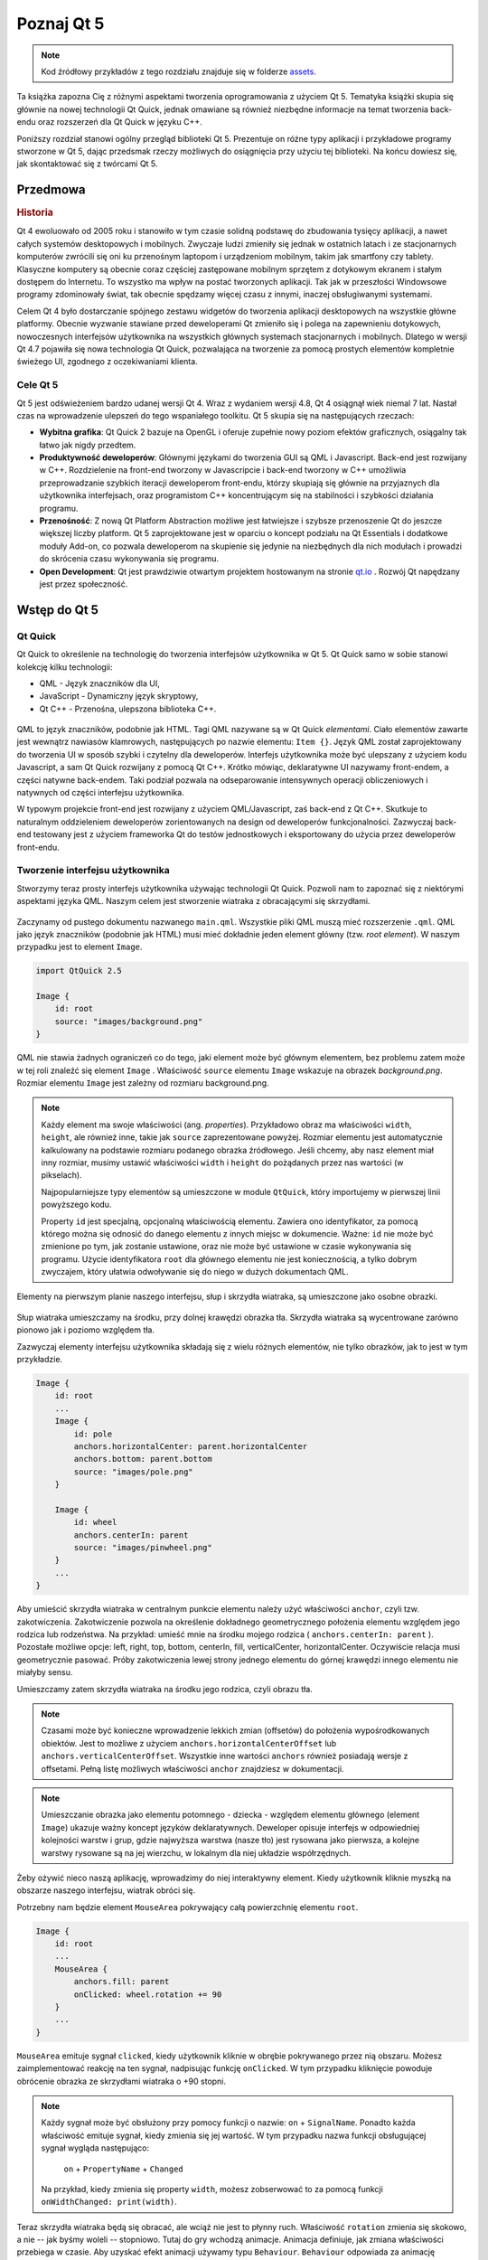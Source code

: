 ===========
Poznaj Qt 5
===========

.. sectionauthor:: `jryannel <https://github.com/jryannel>`_ , `katecpp <https://github.com/katecpp>`_

.. issues:: ch01

.. note::

    Kod źródłowy przykładów z tego rozdziału znajduje się w folderze `assets <../../assets>`_.

Ta książka zapozna Cię z różnymi aspektami tworzenia oprogramowania z użyciem Qt 5. Tematyka książki skupia się głównie na nowej technologii Qt Quick, jednak omawiane są również niezbędne informacje na temat tworzenia back-endu oraz rozszerzeń dla Qt Quick w języku C++.

Poniższy rozdział stanowi ogólny przegląd biblioteki Qt 5. Prezentuje on różne typy aplikacji i przykładowe programy stworzone w Qt 5, dając przedsmak rzeczy możliwych do osiągnięcia przy użyciu tej biblioteki. Na końcu dowiesz się, jak skontaktować się z twórcami Qt 5.


Przedmowa
=========

.. rubric:: Historia

Qt 4 ewoluowało od 2005 roku i stanowiło w tym czasie solidną podstawę do zbudowania tysięcy aplikacji, a nawet całych systemów desktopowych i mobilnych. Zwyczaje ludzi zmieniły się jednak w ostatnich latach i ze stacjonarnych komputerów zwrócili się oni ku przenośnym laptopom i urządzeniom mobilnym, takim jak smartfony czy tablety. Klasyczne komputery są obecnie coraz częściej zastępowane mobilnym sprzętem z dotykowym ekranem i stałym dostępem do Internetu. To wszystko ma wpływ na postać tworzonych aplikacji. Tak jak w przeszłości Windowsowe programy zdominowały świat, tak obecnie spędzamy więcej czasu z innymi, inaczej obsługiwanymi systemami.

Celem Qt 4 było dostarczanie spójnego zestawu widgetów do tworzenia aplikacji desktopowych na wszystkie główne platformy. Obecnie wyzwanie stawiane przed deweloperami Qt zmieniło się i polega na zapewnieniu dotykowych, nowoczesnych interfejsów użytkownika na wszystkich głównych systemach stacjonarnych i mobilnych. Dlatego w wersji Qt 4.7 pojawiła się nowa technologia Qt Quick, pozwalająca na tworzenie za pomocą prostych elementów kompletnie świeżego UI, zgodnego z oczekiwaniami klienta.

Cele Qt 5
---------

Qt 5 jest odświeżeniem bardzo udanej wersji Qt 4. Wraz z wydaniem wersji 4.8, Qt 4 osiągnął wiek niemal 7 lat. Nastał czas na wprowadzenie ulepszeń do tego wspaniałego toolkitu. Qt 5 skupia się na następujących rzeczach:

* **Wybitna grafika**: Qt Quick 2 bazuje na OpenGL i oferuje zupełnie nowy poziom efektów graficznych, osiągalny tak łatwo jak nigdy przedtem.

* **Produktywność deweloperów**: Głównymi językami do tworzenia GUI są QML i Javascript. Back-end jest rozwijany w C++. Rozdzielenie na front-end tworzony w Javascripcie i back-end tworzony w C++ umożliwia przeprowadzanie szybkich iteracji deweloperom front-endu, którzy skupiają się głównie na przyjaznych dla użytkownika interfejsach, oraz programistom C++ koncentrującym się na stabilności i szybkości działania programu.

* **Przenośność**: Z nową Qt Platform Abstraction możliwe jest łatwiejsze i szybsze przenoszenie Qt do jeszcze większej liczby platform. Qt 5 zaprojektowane jest w oparciu o koncept podziału na Qt Essentials i dodatkowe moduły Add-on, co pozwala deweloperom na skupienie się jedynie na niezbędnych dla nich modułach i prowadzi do skrócenia czasu wykonywania się programu.

* **Open Development**: Qt jest prawdziwie otwartym projektem hostowanym na stronie `qt.io <http://qt.io>`_ . Rozwój Qt napędzany jest przez społeczność.


Wstęp do Qt 5
=============


Qt Quick
--------

Qt Quick to określenie na technologię do tworzenia interfejsów użytkownika w Qt 5. Qt Quick samo w sobie stanowi kolekcję kilku technologii:

* QML - Język znaczników dla UI,
* JavaScript - Dynamiczny język skryptowy,
* Qt C++ - Przenośna, ulepszona biblioteka C++.

.. figure:: ../../en/ch01/assets/qt5_overview.png

QML to język znaczników, podobnie jak HTML. Tagi QML nazywane są w Qt Quick *elementami*. Ciało elementów zawarte jest wewnątrz nawiasów klamrowych, następujących po nazwie elementu: ``Item {}``. Język QML został zaprojektowany do tworzenia UI w sposób szybki i czytelny dla deweloperów. Interfejs użytkownika może być ulepszany z użyciem kodu Javascript, a sam Qt Quick rozwijany z pomocą Qt C++. Krótko mówiąc, deklaratywne UI nazywamy front-endem, a części natywne back-endem. Taki podział pozwala na odseparowanie intensywnych operacji obliczeniowych i natywnych od części interfejsu użytkownika.

W typowym projekcie front-end jest rozwijany z użyciem QML/Javascript, zaś back-end z Qt C++. Skutkuje to naturalnym oddzieleniem deweloperów zorientowanych na design od deweloperów funkcjonalności. Zazwyczaj back-end testowany jest z użyciem frameworka Qt do testów jednostkowych i eksportowany do użycia przez deweloperów front-endu.


Tworzenie interfejsu użytkownika
--------------------------------

Stworzymy teraz prosty interfejs użytkownika używając technologii Qt Quick. Pozwoli nam to zapoznać się z niektórymi aspektami języka QML. Naszym celem jest stworzenie wiatraka z obracającymi się skrzydłami.

.. figure:: ../../en/ch01/assets/scene.png
    :scale: 50%

Zaczynamy od pustego dokumentu nazwanego ``main.qml``. Wszystkie pliki QML muszą mieć rozszerzenie ``.qml``. QML jako język znaczników (podobnie jak HTML) musi mieć dokładnie jeden element główny (tzw. *root element*). W naszym przypadku jest to element ``Image``.

.. code-block:: qml

    import QtQuick 2.5

    Image {
        id: root
        source: "images/background.png"
    }

QML nie stawia żadnych ograniczeń co do tego, jaki element może być głównym elementem, bez problemu zatem może w tej roli znaleźć się element ``Image`` . Właściwość ``source`` elementu ``Image`` wskazuje na obrazek *background.png*. Rozmiar elementu ``Image`` jest zależny od rozmiaru background.png.


.. figure:: ../../en/ch01/src/showcase/images/background.png


.. note::
    Każdy element ma swoje właściwości (ang. *properties*). Przykładowo obraz ma właściwości ``width``, ``height``, ale również inne, takie jak ``source`` zaprezentowane powyżej. Rozmiar elementu jest automatycznie kalkulowany na podstawie rozmiaru podanego obrazka źródłowego. Jeśli chcemy, aby nasz element miał inny rozmiar, musimy ustawić właściwości ``width`` i ``height`` do pożądanych przez nas wartości (w pikselach).

    Najpopularniejsze typy elementów są umieszczone w module ``QtQuick``, który importujemy w pierwszej linii powyższego kodu.

    Property ``id`` jest specjalną, opcjonalną właściwością elementu. Zawiera ono identyfikator, za pomocą którego można się odnosić do danego elementu z innych miejsc w dokumencie. Ważne: ``id`` nie może być zmienione po tym, jak zostanie ustawione, oraz nie może być ustawione w czasie wykonywania się programu. Użycie identyfikatora ``root`` dla głównego elementu nie jest koniecznością, a tylko dobrym zwyczajem, który ułatwia odwoływanie się do niego w dużych dokumentach QML.

Elementy na pierwszym planie naszego interfejsu, słup i skrzydła wiatraka, są umieszczone jako osobne obrazki.

.. figure:: ../../en/ch01/src/showcase/images/pole.png
.. figure:: ../../en/ch01/src/showcase/images/pinwheel.png

Słup wiatraka umieszczamy na środku, przy dolnej krawędzi obrazka tła. Skrzydła wiatraka są wycentrowane zarówno pionowo jak i poziomo względem tła.

Zazwyczaj elementy interfejsu użytkownika składają się z wielu różnych elementów, nie tylko obrazków, jak to jest w tym przykładzie.


.. code-block:: qml

  Image {
      id: root
      ...
      Image {
          id: pole
          anchors.horizontalCenter: parent.horizontalCenter
          anchors.bottom: parent.bottom
          source: "images/pole.png"
      }

      Image {
          id: wheel
          anchors.centerIn: parent
          source: "images/pinwheel.png"
      }
      ...
  }



Aby umieścić skrzydła wiatraka w centralnym punkcie elementu należy użyć właściwości ``anchor``, czyli tzw. zakotwiczenia. Zakotwiczenie pozwola na określenie dokładnego geometrycznego położenia elementu względem jego rodzica lub rodzeństwa. Na przykład: umieść mnie na środku mojego rodzica ( ``anchors.centerIn: parent`` ). Pozostałe możliwe opcje: left, right, top, bottom, centerIn, fill, verticalCenter, horizontalCenter. Oczywiście relacja musi geometrycznie pasować. Próby zakotwiczenia lewej strony jednego elementu do górnej krawędzi innego elementu nie miałyby sensu.


Umieszczamy zatem skrzydła wiatraka na środku jego rodzica, czyli obrazu tła.

.. note::

    Czasami może być konieczne wprowadzenie lekkich zmian (offsetów) do położenia wypośrodkowanych obiektów. Jest to możliwe z użyciem ``anchors.horizontalCenterOffset`` lub ``anchors.verticalCenterOffset``. Wszystkie inne wartości ``anchors`` również posiadają wersje z offsetami. Pełną listę możliwych właściwości ``anchor`` znajdziesz w dokumentacji.

.. note::

    Umieszczanie obrazka jako elementu potomnego - dziecka - względem elementu głównego (element ``Image``) ukazuje ważny koncept języków deklaratywnych. Deweloper opisuje interfejs w odpowiedniej kolejności warstw i grup, gdzie najwyższa warstwa (nasze tło) jest rysowana jako pierwsza, a kolejne warstwy rysowane są na jej wierzchu, w lokalnym dla niej układzie współrzędnych.

Żeby ożywić nieco naszą aplikację, wprowadzimy do niej interaktywny element. Kiedy użytkownik kliknie myszką na obszarze naszego interfejsu, wiatrak obróci się.


Potrzebny nam będzie element ``MouseArea`` pokrywający całą powierzchnię elementu ``root``.

.. code-block:: qml

    Image {
        id: root
        ...
        MouseArea {
            anchors.fill: parent
            onClicked: wheel.rotation += 90
        }
        ...
    }

``MouseArea`` emituje sygnał ``clicked``, kiedy użytkownik kliknie w obrębie pokrywanego przez nią obszaru. Możesz zaimplementować reakcję na ten sygnał, nadpisując funkcję ``onClicked``. W tym przypadku kliknięcie powoduje obrócenie obrazka ze skrzydłami wiatraka o +90 stopni.

.. note::

    Każdy sygnał może być obsłużony przy pomocy funkcji o nazwie: ``on`` + ``SignalName``. Ponadto każda właściwość emituje sygnał, kiedy zmienia się jej wartość. W tym przypadku nazwa funkcji obsługującej sygnał wygląda następująco:

        ``on`` + ``PropertyName`` + ``Changed``

    Na przykład, kiedy zmienia się property ``width``, możesz zobserwować to za pomocą funkcji ``onWidthChanged: print(width)``.


Teraz skrzydła wiatraka będą się obracać, ale wciąż nie jest to płynny ruch. Właściwość ``rotation`` zmienia się skokowo, a nie -- jak byśmy woleli -- stopniowo. Tutaj do gry wchodzą animacje. Animacja definiuje, jak zmiana właściwości przebiega w czasie. Aby uzyskać efekt animacji używamy typu ``Behaviour``. ``Behaviour`` odpowiada za animację uruchamianą dla danej właściwości za każdym razem, kiedy zmieni się jej wartość. Poniżej przedstawiony jest jeden z kilku sposobów deklarowania animacji w QML.

.. code-block:: qml

    Image {
        id: root
        Image {
            id: wheel
            Behavior on rotation {
                NumberAnimation {
                    duration: 250
                }
            }
        }
    }

Teraz za każdym razem, gdy wartość property ``rotation`` zmieni się, zmiana ta będzie ilustrowana z użyciem animacji ``NumberAnimation``, trwającej 250 ms. Zatem każdy obrót o 90 stopni będzie trwał 250 ms.

.. figure:: ../../en/ch01/assets/scene2.png
    :scale: 50%

.. note:: W rzeczywistej aplikacji wiatrak nie będzie rozmyty. Rozmycie na powyższym obrazku ma sygnalizować trwający obrót. Jeśli jednak chcesz użyć obrazka z rozmytym wiatrakiem, znajdziesz go w folderze assets.

Teraz wiatrak wygląda dużo lepiej. Mam nadzieję, że przedstawiony przykład przybliżył Ci ogólną ideę programowania w Qt Quick.


Budowa Qt 5
===========

W skład Qt 5 wchodzi wiele modułów. Ogólnie rzecz biorąc, moduł to biblioteka, której może użyć deweloper. Niektóre z modułów są obligatoryjne na każdej platformie z dostępnym Qt. Formują one zestaw tzw. *Qt Essentials Modules*. Wiele innych modułów jest opcjonalnych i tworzą one zestaw *Qt Add-On Modules*. Najprawdopodobniej większość programistów nie będzie potrzebowała używać modułów *Add-On*, jednakże dobrze jest je znać, gdyż dostarczają one wartościowych rozwiązań na powszechne problemy.

Moduły Qt
---------

Moduły Qt Essentials są standardowo na każdej platformie z dostępnym Qt. Oferują one podstawowe narzędzia do rozwijania nowoczesnych aplikacji Qt 5 używając Qt Quick 2.

.. rubric:: Moduły Core-Essential

Minimalny zestaw modułów Qt 5 niezbędnych do programowania w QML.

.. list-table::
    :widths: 20 80
    :header-rows: 1

    *   - Moduł
        - Opis
    *   - Qt Core
        - Rdzeń Qt. Niegraficzne klasy używane przez inne moduły.
    *   - Qt GUI
        - Klasy bazowe dla komponentów interfejsu graficznego (GUI).
    *   - Qt Multimedia
        - Klasy do obsługi dźwięku, filmów, radio i kamery.
    *   - Qt Network
        - Klasy do łatwego tworzenia przenośnego oprogramowania sieciowego.
    *   - Qt QML
        - Klasy niezbędne do programowania w QML i Javascripcie.
    *   - Qt Quick
        - Deklaratywny framework do budowania dynamicznych aplikacji z interfejsem użytkownika.
    *   - Qt SQL
        - Klasy do obsługi baz danych przy użyciu SQL.
    *   - Qt Test
        - Klasy do unit testów dla aplikacji i biliotek Qt.
    *   - Qt WebKit (przestarzałe)
        - Klasy do implementacji opartych na WebKit2. Zapoznaj się również z Qt WebKit Widgets.
    *   - Qt WebKit Widgets (przestarzałe)
        - WebKit1 i klasy bazujące na QWidget z Qt 4.
    *   - Qt Widgets
        - Klasy do tworzenia Qt GUI z użyciem widgetów C++.

.. digraph:: essentials

    QtGui -> QtCore
    QtNetwork ->QtCore
    QtMultimedia ->QtGui
    QtQml -> QtCore
    QtQuick -> QtQml
    QtSql -> QtCore


.. rubric:: Moduły Qt Add-on

Poza modułami Qt Essentials, Qt oferuje również dodatkowe moduły, które nie są częścią release'u. Poniżej znajduje się krótka lista dostępnych modułów Add-on.

* Qt 3D - Zestaw API do łatwego i deklaratywnego programowania grafiki 3D.
* Qt Bluetooth - C++ i QML API dla platform używających bezprzewodowej techniki Bluetooth.
* Qt Contacts - C++ i QML API do obsługi książek adresowych / baz danych kontaktów.
* Qt Location - Dostarcza pozycjonowanie lokalizacji, mapy, nawigację i szukanie miejsc z użyciem interfejsów QML i C++. NMEA do pozycjonowania
* Qt Organizer - C++ i QML API do zarządzania organizerem (wydarzenia, todo, itd.)
* Qt Publish and Subscribe
* Qt Sensors - Dostęp do czujników przez interfejsy QML i C++.
* Qt Service Framework - Ułatwia komunikację międzyprocesową. Pozwala aplikacjom m.in. nasłuchiwać sygnałów i uruchamiać sloty.
* Qt System Info - Odkrywa informacje na temat systemu i jego możliwości.
* Qt Versit - Wsparcie dla formatów vCard i iCalendar.
* Qt Wayland - Tylko dla Linuxa. Zawiera Qt Compositor API (serwer) i plugin Wayland (klient).
* Qt Feedback - Dotykowy i dźwiękowy feedback na akcje użytkownika.
* Qt JSON DB - Baza danych no-SQL dla Qt.

.. note::

    Z racji, że te moduły nie są częścią release'u, mogą być one w różnym stanie, w zależności od tego ilu deweloperów uczestniczy aktywnie w procesie implementacji i jak dokładnie są testowane.


Wspierane platformy
-------------------

Qt wspiera wiele różnych platform, w tym wszystkie główne platformy desktopowe i embedded. Obecnie, dzięki Qt Application Abstraction, przenoszenie Qt na Twoją własną platformę jest jeszcze łatwiejsze.

Testowanie Qt 5 na nowej platformie jest czasochłonne. Wyznaczyliśmy pewien pozdbiór platform, które tworzą zestaw platform rekomendowanych. Te platformy są dokładnie testowane w celu zapewnienia najwyższej jakości. Miej jednak na uwadze, że bezbłędny kod nie istnieje.




Qt Project
==========

Cytat z `Qt Project wiki <http://wiki.qt.io/>`_:

"Qt Project jest merytokratyczną, opartą na konsensusie społecznością ludzi zainteresowanych Qt. Każdy, kto podziela to zainteresowanie, może dołączyć do społeczności, uczestniczyć w podejmowaniu decyzji i mieć swój udział w rozwoju Qt."

Qt Project to organizacja, która rozwija open-source'ową część Qt. Stanowi ona podstawę dla innych użytkowników, którzy chcą mieć swój wkład w implementację Qt. Największy wkład w rozwój Qt wnosi DIGIA, która również jest właścicielem komercyjnych praw do Qt.

Qt dla firm może być dostępne na licencji open-source lub na licencji komercyjnej. Komercyjna licencja jest wymagana, jeśli firma nie może lub nie chce dostosować się do licencji open-source. Bez komercyjnej licencji takie firmy nie mogłyby używać Qt, a DIGIA nie byłaby w stanie rozwijać Qt Project z taką intensywnością, jak obecnie.

Jest bardzo dużo firm na całym świecie, które utrzymują się z konsultingu i wytwarzania oprogramowania z użyciem Qt. Jest też dużo open-source'owych projektów i deweloperów, dla których Qt jest najczęściej stosowaną biblioteką. To świetne uczucie, być częścią tej tętniącej życiem społeczności i pracować z tymi wspaniałymi toolami i bibliotekami. Czy uczyni to z Ciebie lepszą osobę? Być może :-)

**Dołącz tutaj: http://wiki.qt.io/**

